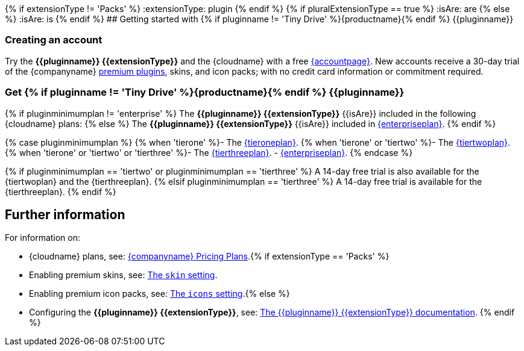 {% if extensionType != 'Packs' %}
:extensionType: plugin
{% endif %}
{% if pluralExtensionType == true %}
:isAre: are
{% else %}
:isAre: is
{% endif %}
## Getting started with {% if pluginname != 'Tiny Drive' %}{productname}{% endif %} {\{pluginname}}

[#creating-an-account]
=== Creating an account

Try the *{\{pluginname}} {\{extensionType}}* and the {cloudname} with a free link:{accountsignup}[{accountpage}]. New accounts receive a 30-day trial of the {companyname} link:{plugindirectory}[premium plugins], skins, and icon packs; with no credit card information or commitment required.

[#get-if-pluginname-tiny-drive-site-productname-endif-pluginname]
=== Get {% if pluginname != 'Tiny Drive' %}{productname}{% endif %} {\{pluginname}}

{% if pluginminimumplan != 'enterprise' %}
The *{\{pluginname}} {\{extensionType}}* {\{isAre}} included in the following {cloudname} plans:
{% else %}
The *{\{pluginname}} {\{extensionType}}* {\{isAre}} included in link:{pricingpage}[{enterpriseplan}].
{% endif %}

{% case pluginminimumplan %}
{% when 'tierone' %}- The link:{pricingpage}[{tieroneplan}].
{% when 'tierone' or 'tiertwo' %}- The link:{pricingpage}[{tiertwoplan}].
{% when 'tierone' or 'tiertwo' or 'tierthree' %}- The link:{pricingpage}[{tierthreeplan}].
- link:{pricingpage}[{enterpriseplan}].
{% endcase %}

{% if pluginminimumplan == 'tiertwo' or pluginminimumplan == 'tierthree' %}
A 14-day free trial is also available for the {tiertwoplan} and the {tierthreeplan}.
{% elsif pluginminimumplan == 'tierthree' %}
A 14-day free trial is available for the {tierthreeplan}.
{% endif %}

[#further-information]
== Further information

For information on:

* {cloudname} plans, see: link:{pricingpage}[{companyname} Pricing Plans].{% if extensionType == 'Packs' %}
* Enabling premium skins, see: link:{baseurl}/configure/editor-appearance/#skin[The `skin` setting].
* Enabling premium icon packs, see: link:{baseurl}/configure/editor-appearance/#icons[The `icons` setting].{% else %}
* Configuring the *{\{pluginname}} {\{extensionType}}*, see: link:{baseurl}/plugins/{plugindocspage}/[The {\{pluginname}} {\{extensionType}} documentation].
{% endif %}
